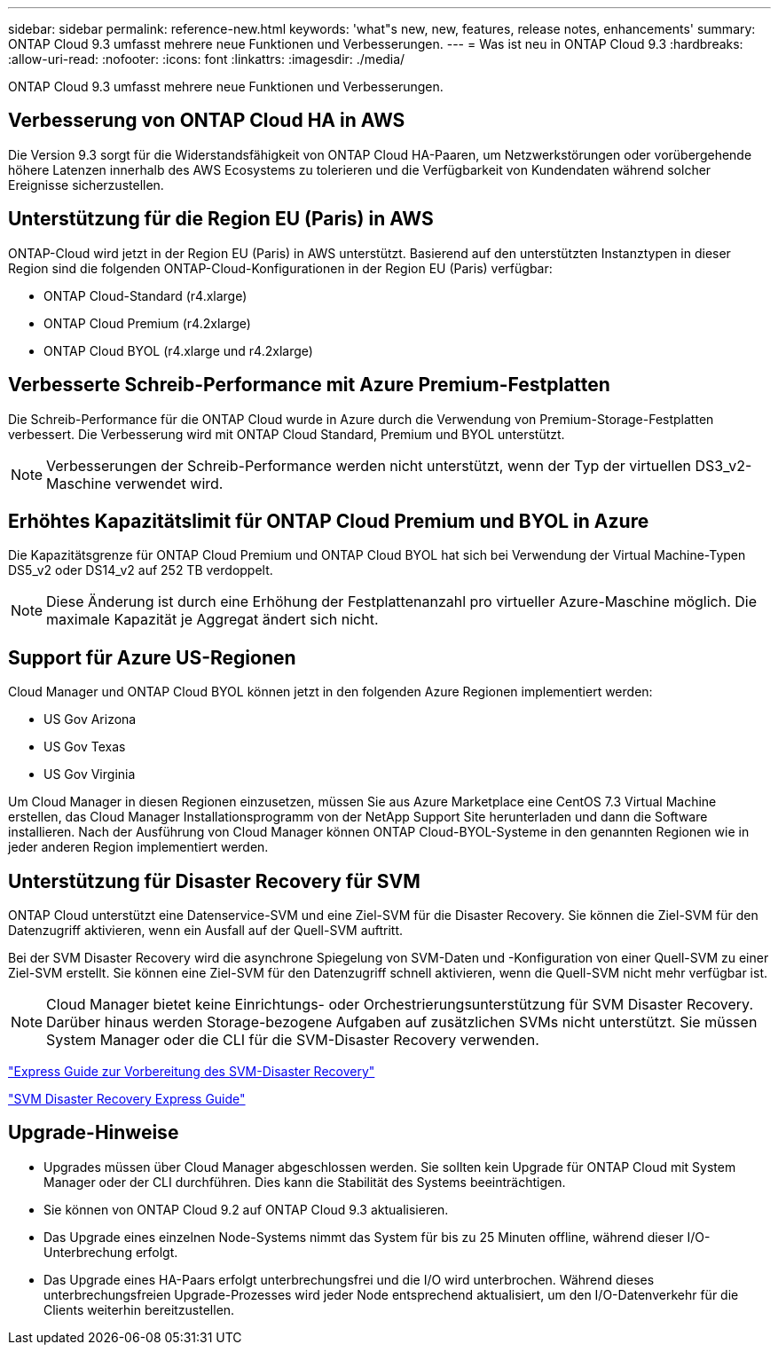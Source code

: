 ---
sidebar: sidebar 
permalink: reference-new.html 
keywords: 'what"s new, new, features, release notes, enhancements' 
summary: ONTAP Cloud 9.3 umfasst mehrere neue Funktionen und Verbesserungen. 
---
= Was ist neu in ONTAP Cloud 9.3
:hardbreaks:
:allow-uri-read: 
:nofooter: 
:icons: font
:linkattrs: 
:imagesdir: ./media/


[role="lead"]
ONTAP Cloud 9.3 umfasst mehrere neue Funktionen und Verbesserungen.



== Verbesserung von ONTAP Cloud HA in AWS

Die Version 9.3 sorgt für die Widerstandsfähigkeit von ONTAP Cloud HA-Paaren, um Netzwerkstörungen oder vorübergehende höhere Latenzen innerhalb des AWS Ecosystems zu tolerieren und die Verfügbarkeit von Kundendaten während solcher Ereignisse sicherzustellen.



== Unterstützung für die Region EU (Paris) in AWS

ONTAP-Cloud wird jetzt in der Region EU (Paris) in AWS unterstützt. Basierend auf den unterstützten Instanztypen in dieser Region sind die folgenden ONTAP-Cloud-Konfigurationen in der Region EU (Paris) verfügbar:

* ONTAP Cloud-Standard (r4.xlarge)
* ONTAP Cloud Premium (r4.2xlarge)
* ONTAP Cloud BYOL (r4.xlarge und r4.2xlarge)




== Verbesserte Schreib-Performance mit Azure Premium-Festplatten

Die Schreib-Performance für die ONTAP Cloud wurde in Azure durch die Verwendung von Premium-Storage-Festplatten verbessert. Die Verbesserung wird mit ONTAP Cloud Standard, Premium und BYOL unterstützt.


NOTE: Verbesserungen der Schreib-Performance werden nicht unterstützt, wenn der Typ der virtuellen DS3_v2-Maschine verwendet wird.



== Erhöhtes Kapazitätslimit für ONTAP Cloud Premium und BYOL in Azure

Die Kapazitätsgrenze für ONTAP Cloud Premium und ONTAP Cloud BYOL hat sich bei Verwendung der Virtual Machine-Typen DS5_v2 oder DS14_v2 auf 252 TB verdoppelt.


NOTE: Diese Änderung ist durch eine Erhöhung der Festplattenanzahl pro virtueller Azure-Maschine möglich. Die maximale Kapazität je Aggregat ändert sich nicht.



== Support für Azure US-Regionen

Cloud Manager und ONTAP Cloud BYOL können jetzt in den folgenden Azure Regionen implementiert werden:

* US Gov Arizona
* US Gov Texas
* US Gov Virginia


Um Cloud Manager in diesen Regionen einzusetzen, müssen Sie aus Azure Marketplace eine CentOS 7.3 Virtual Machine erstellen, das Cloud Manager Installationsprogramm von der NetApp Support Site herunterladen und dann die Software installieren. Nach der Ausführung von Cloud Manager können ONTAP Cloud-BYOL-Systeme in den genannten Regionen wie in jeder anderen Region implementiert werden.



== Unterstützung für Disaster Recovery für SVM

ONTAP Cloud unterstützt eine Datenservice-SVM und eine Ziel-SVM für die Disaster Recovery. Sie können die Ziel-SVM für den Datenzugriff aktivieren, wenn ein Ausfall auf der Quell-SVM auftritt.

Bei der SVM Disaster Recovery wird die asynchrone Spiegelung von SVM-Daten und -Konfiguration von einer Quell-SVM zu einer Ziel-SVM erstellt. Sie können eine Ziel-SVM für den Datenzugriff schnell aktivieren, wenn die Quell-SVM nicht mehr verfügbar ist.


NOTE: Cloud Manager bietet keine Einrichtungs- oder Orchestrierungsunterstützung für SVM Disaster Recovery. Darüber hinaus werden Storage-bezogene Aufgaben auf zusätzlichen SVMs nicht unterstützt. Sie müssen System Manager oder die CLI für die SVM-Disaster Recovery verwenden.

https://library.netapp.com/ecm/ecm_get_file/ECMLP2839856["Express Guide zur Vorbereitung des SVM-Disaster Recovery"^]

https://library.netapp.com/ecm/ecm_get_file/ECMLP2839857["SVM Disaster Recovery Express Guide"^]



== Upgrade-Hinweise

* Upgrades müssen über Cloud Manager abgeschlossen werden. Sie sollten kein Upgrade für ONTAP Cloud mit System Manager oder der CLI durchführen. Dies kann die Stabilität des Systems beeinträchtigen.
* Sie können von ONTAP Cloud 9.2 auf ONTAP Cloud 9.3 aktualisieren.
* Das Upgrade eines einzelnen Node-Systems nimmt das System für bis zu 25 Minuten offline, während dieser I/O-Unterbrechung erfolgt.
* Das Upgrade eines HA-Paars erfolgt unterbrechungsfrei und die I/O wird unterbrochen. Während dieses unterbrechungsfreien Upgrade-Prozesses wird jeder Node entsprechend aktualisiert, um den I/O-Datenverkehr für die Clients weiterhin bereitzustellen.

